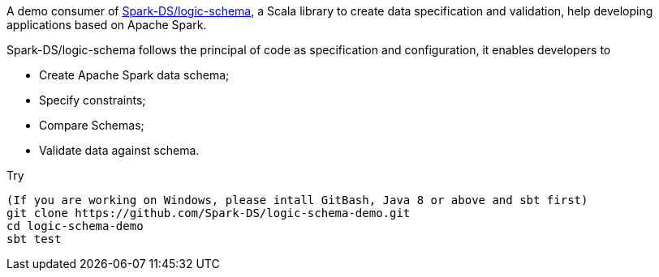 A demo consumer of https://github.com/Spark-DS/logic-schema[Spark-DS/logic-schema],
a Scala library to create data specification and validation, help developing applications based on Apache Spark.

Spark-DS/logic-schema follows the principal of code as specification and configuration, it enables developers to

* Create Apache Spark data schema;
* Specify constraints;
* Compare Schemas;
* Validate data against schema.

.Try
----
(If you are working on Windows, please intall GitBash, Java 8 or above and sbt first)
git clone https://github.com/Spark-DS/logic-schema-demo.git
cd logic-schema-demo
sbt test
----
